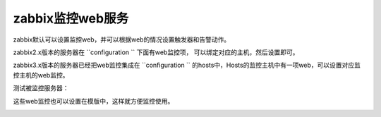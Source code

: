 .. _linux-zabbix-monitor-web:

======================================================================================================================================================
zabbix监控web服务
======================================================================================================================================================


zabbix默认可以设置监控web，并可以根据web的情况设置触发器和告警动作。


zabbix2\.x版本的服务器在 ``configuration `` 下面有web监控项，
可以绑定对应的主机，然后设置即可。

zabbix3\.x版本的服务器已经把web监控集成在 ``configuration `` 的hosts中，Hosts的监控主机中有一项web，可以设置对应监控主机的web监控。


测试被监控服务器：

.. code-block:: bash
    :linenos:
    
    curl -l http://192.168.161.134/index.html


这些web监控也可以设置在模版中，这样就方便监控使用。


.. image:: /images/server/linux/zabbix-config/app/web/zabbix-monitor-web001.png
    :align: center
    :height: 450 px
    :width: 800 px

.. image:: /images/server/linux/zabbix-config/app/web/zabbix-monitor-web002.png
    :align: center
    :height: 450 px
    :width: 800 px



.. image:: /images/server/linux/zabbix-config/app/web/zabbix-monitor-web003.png
    :align: center
    :height: 450 px
    :width: 800 px

.. image:: /images/server/linux/zabbix-config/app/web/zabbix-monitor-web004.png
    :align: center
    :height: 450 px
    :width: 800 px



.. image:: /images/server/linux/zabbix-config/app/web/zabbix-monitor-web005.png
    :align: center
    :height: 450 px
    :width: 800 px


.. image:: /images/server/linux/zabbix-config/app/web/zabbix-monitor-web006.png
    :align: center
    :height: 450 px
    :width: 800 px



.. image:: /images/server/linux/zabbix-config/app/web/zabbix-monitor-web007.png
    :align: center
    :height: 450 px
    :width: 800 px

.. image:: /images/server/linux/zabbix-config/app/web/zabbix-monitor-web008.png
    :align: center
    :height: 450 px
    :width: 800 px



.. image:: /images/server/linux/zabbix-config/app/web/zabbix-monitor-web009.png
    :align: center
    :height: 450 px
    :width: 800 px








